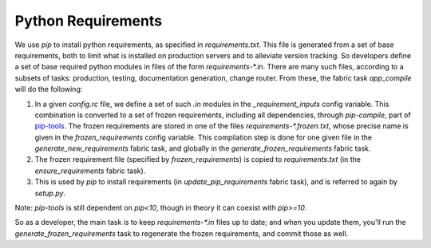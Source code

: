 Python Requirements
===================

We use `pip` to install python requirements, as specified in `requirements.txt`. This file is generated from a set of base requirements, both to limit what is installed on production servers and to alleviate version tracking. So developers define a set of base required python modules in files of the form `requirements-*.in`. There are many such files, according to a subsets of tasks: production, testing, documentation generation, change router. From these, the fabric task `app_compile` will do the following:

1. In a given `config.rc` file, we define a set of such `.in` modules in the `_requirement_inputs` config variable. This combination is converted to a set of frozen requirements, including all dependencies, through `pip-compile`, part of `pip-tools`_. The frozen requirements are stored in one of the files `requirements-*.frozen.txt`, whose precise name is given in the `frozen_requirements` config variable. This compilation step is done for one given file in the `generate_new_requirements` fabric task, and globally in the `generate_frozen_requirements` fabric task.

2. The frozen requirement file (specified by `frozen_requirements`) is copied to `requirements.txt` (in the `ensure_requirements` fabric task).

3. This is used by `pip` to install requirements (in `update_pip_requirements` fabric task), and is referred to again by `setup.py`.

Note: `pip-tools` is still dependent on `pip<10`, though in theory it can coexist with `pip>=10`.

So as a developer, the main task is to keep `requirements-*.in` files up to date; and when you update them, you'll run the `generate_frozen_requirements` task to regenerate the frozen requirements, and commit those as well.

.. _`pip-tools`: https://github.com/jazzband/pip-tools

